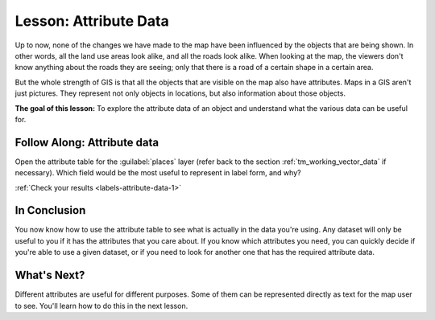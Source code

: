 |LS| Attribute Data
===============================================================================

Up to now, none of the changes we have made to the map have been influenced by
the objects that are being shown. In other words, all the land use areas look
alike, and all the roads look alike. When looking at the map, the viewers don't
know anything about the roads they are seeing; only that there is a road of a
certain shape in a certain area.

But the whole strength of GIS is that all the objects that are visible on the
map also have attributes. Maps in a GIS aren't just pictures. They represent
not only objects in locations, but also information about those objects.

**The goal of this lesson:** To explore the attribute data of an object and
understand what the various data can be useful for.


.. _backlink-labels-attribute-data-1:

|basic| |FA| Attribute data
-------------------------------------------------------------------------------

Open the attribute table for the :guilabel:`places` layer (refer back to the
section :ref:`tm_working_vector_data` if necessary). Which field would be the
most useful to represent in label form, and why?

:ref:`Check your results <labels-attribute-data-1>`

|IC|
-------------------------------------------------------------------------------

You now know how to use the attribute table to see what is actually in the data
you're using. Any dataset will only be useful to you if it has the attributes
that you care about. If you know which attributes you need, you can quickly
decide if you're able to use a given dataset, or if you need to look for
another one that has the required attribute data.

|WN|
-------------------------------------------------------------------------------

Different attributes are useful for different purposes. Some of them can be
represented directly as text for the map user to see. You'll learn how to do
this in the next lesson.


.. Substitutions definitions - AVOID EDITING PAST THIS LINE
   This will be automatically updated by the find_set_subst.py script.
   If you need to create a new substitution manually,
   please add it also to the substitutions.txt file in the
   source folder.

.. |FA| replace:: Follow Along:
.. |IC| replace:: In Conclusion
.. |LS| replace:: Lesson:
.. |WN| replace:: What's Next?
.. |basic| image:: /static/global/basic.png
